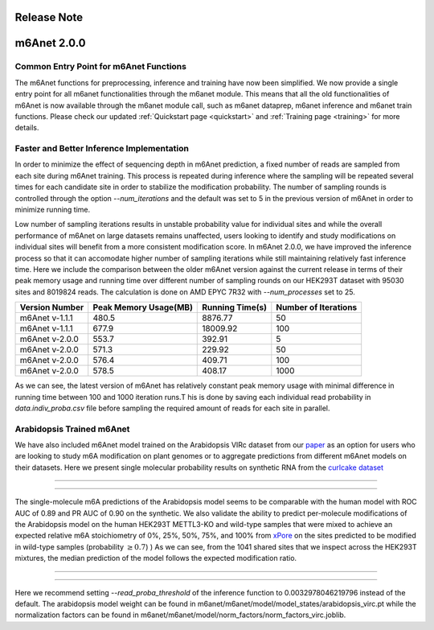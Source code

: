 .. _patch_notes:

**************************
Release Note
**************************

*************
m6Anet 2.0.0
*************

Common Entry Point for m6Anet Functions
#######################################

The m6Anet functions for preprocessing, inference and training have now been simplified. We now provide a single entry point for all m6anet functionalities through the m6anet module. This means
that all the old functionalities of m6Anet is now available through the m6anet module call, such as m6anet dataprep, m6anet inference and m6anet train functions. Please check our updated :ref:`Quickstart page <quickstart>`
and :ref:`Training page <training>` for more details.

Faster and Better Inference Implementation
##########################################



In order to minimize the effect of sequencing depth in m6Anet prediction, a fixed number of reads are sampled from each site during m6Anet training.
This process is repeated during inference where the sampling will be repeated several times for each candidate site in order to stabilize the modification probability.
The number of sampling rounds is controlled through the option `--num_iterations` and the default was set to 5 in the previous version of m6Anet in order to minimize running time.

\
Low number of sampling iterations results in unstable probability value for individual sites and while the overall performance of m6Anet on large datasets remains unaffected, users looking to identify
and study modifications on individual sites will benefit from a more consistent modification score. In m6Anet 2.0.0, we have improved the inference process so that it can accomodate higher
number of sampling iterations while still maintaining relatively fast inference time. Here we include the comparison between the older m6Anet version against the current release in terms of their peak memory usage and running time
over different number of sampling rounds on our HEK293T dataset with 95030 sites and 8019824 reads. The calculation is done on AMD EPYC 7R32 with `--num_processes` set to 25.

=================================   =====================  ===================  =====================
Version Number                      Peak Memory Usage(MB)  Running Time(s)      Number of Iterations
=================================   =====================  ===================  =====================
m6Anet v-1.1.1                      480.5                  8876.77              50
m6Anet v-1.1.1                      677.9                  18009.92             100
m6Anet v-2.0.0                      553.7                  392.91               5
m6Anet v-2.0.0                      571.3                  229.92               50
m6Anet v-2.0.0                      576.4                  409.71               100
m6Anet v-2.0.0                      578.5                  408.17               1000
=================================   =====================  ===================  =====================

As we can see, the latest version of m6Anet has relatively constant peak memory usage with minimal difference in running time between 100 and 1000 iteration runs.T his is done by saving each individual
read probability in `data.indiv_proba.csv` file before sampling the required amount of reads for each site in parallel.

Arabidopsis Trained m6Anet
##########################

We have also included m6Anet model trained on the Arabidopsis VIRc dataset from our `paper <https://www.nature.com/articles/s41592-022-01666-1>`_ as an option for users who are looking to study
m6A modification on plant genomes or to aggregate predictions from different m6Anet models on their datasets. Here we present single molecular probability results on synthetic RNA from the `curlcake dataset <https://www.nature.com/articles/s41467-019-11713-9>`_

----

.. figure:: _images/m6anet_virc_roc_pr.png
   :align: center
   :alt: VIRc trained m6Anet single-molecular predictions on curlcake dataset.

----

The single-molecule m6A predictions of the Arabidopsis model seems to be comparable with the human model with ROC AUC of 0.89 and PR AUC of 0.90 on the synthetic. We also validate the ability to predict per-molecule
modifications of the Arabidopsis model on the human HEK293T METTL3-KO and wild-type samples that were mixed to achieve an expected relative m6A stoichiometry of 0%, 25%, 50%, 75%, and 100% from `xPore <https://www.nature.com/articles/s41587-021-00949-w>`_
on the sites predicted to be modified in wild-type samples (probability :math:`\geq 0.7`)
) As we can see, from the 1041 shared sites that we inspect across the HEK293T mixtures, the median prediction of the model follows the expected modification ratio.

----

.. figure:: _images/arabidopsis_hek293t_mixtures.png
   :align: center
   :alt: VIRc trained m6Anet single-molecular predictions on HEK293T mixtures dataset.

----

Here we recommend setting `--read_proba_threshold` of the inference function to 0.0032978046219796 instead of the default.
The arabidopsis model weight can be found in m6anet/m6anet/model/model_states/arabidopsis_virc.pt while the normalization
factors can be found in m6anet/m6anet/model/norm_factors/norm_factors_virc.joblib.
